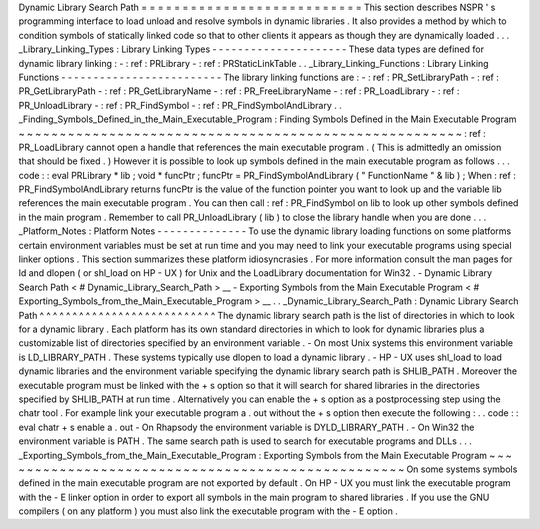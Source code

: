 Dynamic
Library
Search
Path
=
=
=
=
=
=
=
=
=
=
=
=
=
=
=
=
=
=
=
=
=
=
=
=
=
=
=
This
section
describes
NSPR
'
s
programming
interface
to
load
unload
and
resolve
symbols
in
dynamic
libraries
.
It
also
provides
a
method
by
which
to
condition
symbols
of
statically
linked
code
so
that
to
other
clients
it
appears
as
though
they
are
dynamically
loaded
.
.
.
_Library_Linking_Types
:
Library
Linking
Types
-
-
-
-
-
-
-
-
-
-
-
-
-
-
-
-
-
-
-
-
-
These
data
types
are
defined
for
dynamic
library
linking
:
-
:
ref
:
PRLibrary
-
:
ref
:
PRStaticLinkTable
.
.
_Library_Linking_Functions
:
Library
Linking
Functions
-
-
-
-
-
-
-
-
-
-
-
-
-
-
-
-
-
-
-
-
-
-
-
-
-
The
library
linking
functions
are
:
-
:
ref
:
PR_SetLibraryPath
-
:
ref
:
PR_GetLibraryPath
-
:
ref
:
PR_GetLibraryName
-
:
ref
:
PR_FreeLibraryName
-
:
ref
:
PR_LoadLibrary
-
:
ref
:
PR_UnloadLibrary
-
:
ref
:
PR_FindSymbol
-
:
ref
:
PR_FindSymbolAndLibrary
.
.
_Finding_Symbols_Defined_in_the_Main_Executable_Program
:
Finding
Symbols
Defined
in
the
Main
Executable
Program
~
~
~
~
~
~
~
~
~
~
~
~
~
~
~
~
~
~
~
~
~
~
~
~
~
~
~
~
~
~
~
~
~
~
~
~
~
~
~
~
~
~
~
~
~
~
~
~
~
~
~
~
~
~
:
ref
:
PR_LoadLibrary
cannot
open
a
handle
that
references
the
main
executable
program
.
(
This
is
admittedly
an
omission
that
should
be
fixed
.
)
However
it
is
possible
to
look
up
symbols
defined
in
the
main
executable
program
as
follows
.
.
.
code
:
:
eval
PRLibrary
*
lib
;
void
*
funcPtr
;
funcPtr
=
PR_FindSymbolAndLibrary
(
"
FunctionName
"
&
lib
)
;
When
:
ref
:
PR_FindSymbolAndLibrary
returns
funcPtr
is
the
value
of
the
function
pointer
you
want
to
look
up
and
the
variable
lib
references
the
main
executable
program
.
You
can
then
call
:
ref
:
PR_FindSymbol
on
lib
to
look
up
other
symbols
defined
in
the
main
program
.
Remember
to
call
PR_UnloadLibrary
(
lib
)
to
close
the
library
handle
when
you
are
done
.
.
.
_Platform_Notes
:
Platform
Notes
-
-
-
-
-
-
-
-
-
-
-
-
-
-
To
use
the
dynamic
library
loading
functions
on
some
platforms
certain
environment
variables
must
be
set
at
run
time
and
you
may
need
to
link
your
executable
programs
using
special
linker
options
.
This
section
summarizes
these
platform
idiosyncrasies
.
For
more
information
consult
the
man
pages
for
ld
and
dlopen
(
or
shl_load
on
HP
-
UX
)
for
Unix
and
the
LoadLibrary
documentation
for
Win32
.
-
Dynamic
Library
Search
Path
<
#
Dynamic_Library_Search_Path
>
__
-
Exporting
Symbols
from
the
Main
Executable
Program
<
#
Exporting_Symbols_from_the_Main_Executable_Program
>
__
.
.
_Dynamic_Library_Search_Path
:
Dynamic
Library
Search
Path
^
^
^
^
^
^
^
^
^
^
^
^
^
^
^
^
^
^
^
^
^
^
^
^
^
^
^
The
dynamic
library
search
path
is
the
list
of
directories
in
which
to
look
for
a
dynamic
library
.
Each
platform
has
its
own
standard
directories
in
which
to
look
for
dynamic
libraries
plus
a
customizable
list
of
directories
specified
by
an
environment
variable
.
-
On
most
Unix
systems
this
environment
variable
is
LD_LIBRARY_PATH
.
These
systems
typically
use
dlopen
to
load
a
dynamic
library
.
-
HP
-
UX
uses
shl_load
to
load
dynamic
libraries
and
the
environment
variable
specifying
the
dynamic
library
search
path
is
SHLIB_PATH
.
Moreover
the
executable
program
must
be
linked
with
the
+
s
option
so
that
it
will
search
for
shared
libraries
in
the
directories
specified
by
SHLIB_PATH
at
run
time
.
Alternatively
you
can
enable
the
+
s
option
as
a
postprocessing
step
using
the
chatr
tool
.
For
example
link
your
executable
program
a
.
out
without
the
+
s
option
then
execute
the
following
:
.
.
code
:
:
eval
chatr
+
s
enable
a
.
out
-
On
Rhapsody
the
environment
variable
is
DYLD_LIBRARY_PATH
.
-
On
Win32
the
environment
variable
is
PATH
.
The
same
search
path
is
used
to
search
for
executable
programs
and
DLLs
.
.
.
_Exporting_Symbols_from_the_Main_Executable_Program
:
Exporting
Symbols
from
the
Main
Executable
Program
~
~
~
~
~
~
~
~
~
~
~
~
~
~
~
~
~
~
~
~
~
~
~
~
~
~
~
~
~
~
~
~
~
~
~
~
~
~
~
~
~
~
~
~
~
~
~
~
~
~
On
some
systems
symbols
defined
in
the
main
executable
program
are
not
exported
by
default
.
On
HP
-
UX
you
must
link
the
executable
program
with
the
-
E
linker
option
in
order
to
export
all
symbols
in
the
main
program
to
shared
libraries
.
If
you
use
the
GNU
compilers
(
on
any
platform
)
you
must
also
link
the
executable
program
with
the
-
E
option
.
